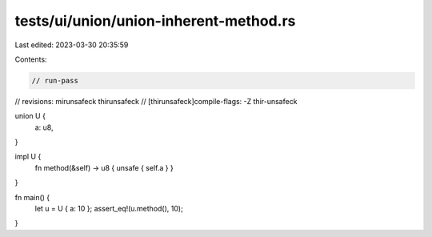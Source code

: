tests/ui/union/union-inherent-method.rs
=======================================

Last edited: 2023-03-30 20:35:59

Contents:

.. code-block:: rs

    // run-pass
// revisions: mirunsafeck thirunsafeck
// [thirunsafeck]compile-flags: -Z thir-unsafeck

union U {
    a: u8,
}

impl U {
    fn method(&self) -> u8 { unsafe { self.a } }
}

fn main() {
    let u = U { a: 10 };
    assert_eq!(u.method(), 10);
}


